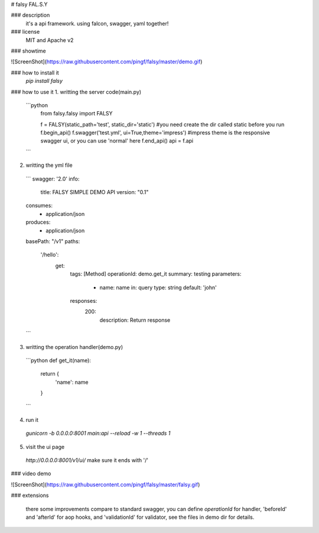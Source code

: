 # falsy
FAL.S.Y

### description
  it's a api framework.
  using falcon, swagger, yaml together!

### license
  MIT and Apache v2

### showtime

![ScreenShot](https://raw.githubusercontent.com/pingf/falsy/master/demo.gif)


### how to install it
  `pip install falsy`

### how to use it
1. writting the server code(main.py)
  ```python
    from falsy.falsy import FALSY

    f = FALSY(static_path='test', static_dir='static')   #you need create the dir called static before you run
    f.begin_api()
    f.swagger('test.yml', ui=True,theme='impress') #impress theme is the responsive swagger ui, or you can use 'normal' here
    f.end_api()
    api = f.api
  ```
2. writting the yml file
  ```
  swagger: '2.0'
  info:
    title: FALSY SIMPLE DEMO API
    version: "0.1"
  consumes:
    - application/json
  produces:
    - application/json
  basePath: "/v1"
  paths:
    '/hello':
      get:
        tags: [Method]
        operationId: demo.get_it
        summary: testing
        parameters:
          - name: name
            in: query
            type: string
            default: 'john'
        responses:
          200:
            description: Return response
  ```

3. writting the operation handler(demo.py)
  ```python
  def get_it(name):
    return {
        'name': name
    }
  ```

4. run it
  `gunicorn -b 0.0.0.0:8001 main:api --reload -w 1 --threads 1`

5. visit the ui page
  `http://0.0.0.0:8001/v1/ui/`
  make sure it ends with '/'

### video demo

![ScreenShot](https://raw.githubusercontent.com/pingf/falsy/master/falsy.gif)

### extensions

    there some improvements compare to standard swagger, 
    you can define `operationId` for handler, 'beforeId' and 'afterId' for aop hooks,
    and 'validationId' for validator, see the files in demo dir for details.



